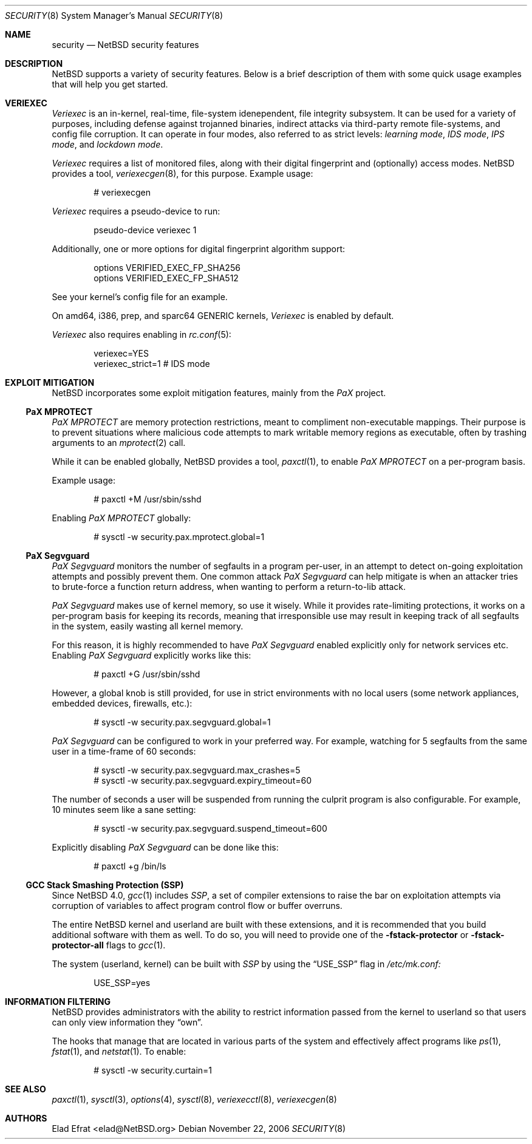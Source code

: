 .\" $NetBSD: security.8,v 1.5 2006/11/22 02:02:52 elad Exp $
.\"
.\" Copyright (c) 2006 Elad Efrat <elad@NetBSD.org>
.\" All rights reserved.
.\"
.\" Redistribution and use in source and binary forms, with or without
.\" modification, are permitted provided that the following conditions
.\" are met:
.\" 1. Redistributions of source code must retain the above copyright
.\"    notice, this list of conditions and the following disclaimer.
.\" 2. Redistributions in binary form must reproduce the above copyright
.\"    notice, this list of conditions and the following disclaimer in the
.\"    documentation and/or other materials provided with the distribution.
.\" 3. All advertising materials mentioning features or use of this software
.\"    must display the following acknowledgement:
.\"      This product includes software developed by Elad Efrat.
.\" 4. The name of the author may not be used to endorse or promote products
.\"    derived from this software without specific prior written permission.
.\"
.\" THIS SOFTWARE IS PROVIDED BY THE AUTHOR ``AS IS'' AND ANY EXPRESS OR
.\" IMPLIED WARRANTIES, INCLUDING, BUT NOT LIMITED TO, THE IMPLIED WARRANTIES
.\" OF MERCHANTABILITY AND FITNESS FOR A PARTICULAR PURPOSE ARE DISCLAIMED.
.\" IN NO EVENT SHALL THE AUTHOR BE LIABLE FOR ANY DIRECT, INDIRECT,
.\" INCIDENTAL, SPECIAL, EXEMPLARY, OR CONSEQUENTIAL DAMAGES (INCLUDING, BUT
.\" NOT LIMITED TO, PROCUREMENT OF SUBSTITUTE GOODS OR SERVICES; LOSS OF USE,
.\" DATA, OR PROFITS; OR BUSINESS INTERRUPTION) HOWEVER CAUSED AND ON ANY
.\" THEORY OF LIABILITY, WHETHER IN CONTRACT, STRICT LIABILITY, OR TORT
.\" (INCLUDING NEGLIGENCE OR OTHERWISE) ARISING IN ANY WAY OUT OF THE USE OF
.\" THIS SOFTWARE, EVEN IF ADVISED OF THE POSSIBILITY OF SUCH DAMAGE.
.\"
.Dd November 22, 2006
.Dt SECURITY 8
.Os
.Sh NAME
.Nm security
.Nd
.Nx security features
.Sh DESCRIPTION
.Nx
supports a variety of security features.
Below is a brief description of them with some quick usage examples
that will help you get started.
.Sh VERIEXEC
.Em Veriexec
is an in-kernel, real-time, file-system idenependent, file integrity
subsystem.
It can be used for a variety of purposes, including defense against trojanned
binaries, indirect attacks via third-party remote file-systems, and
config file corruption.
It can operate in four modes, also referred to as strict levels:
.Em learning mode ,
.Em IDS mode ,
.Em IPS mode ,
and
.Em lockdown mode .
.Pp
.Em Veriexec
requires a list of monitored files, along with their digital fingerprint and
(optionally) access modes.
.Nx
provides a tool,
.Xr veriexecgen 8 ,
for this purpose.
Example usage:
.Bd -literal -offset indent
# veriexecgen
.Ed
.Pp
.Em Veriexec
requires a pseudo-device to run:
.Bd -literal -offset indent
pseudo-device veriexec 1
.Ed
.Pp
Additionally, one or more options for digital fingerprint algorithm support:
.Bd -literal -offset indent
options VERIFIED_EXEC_FP_SHA256
options VERIFIED_EXEC_FP_SHA512
.Ed
.Pp
See your kernel's config file for an example.
.Pp
On amd64, i386, prep, and sparc64 GENERIC kernels,
.Em Veriexec
is enabled by default.
.Pp
.Em Veriexec
also requires enabling in
.Xr rc.conf 5 :
.Bd -literal -offset indent
veriexec=YES
veriexec_strict=1 # IDS mode
.Ed
.Sh EXPLOIT MITIGATION
.Nx
incorporates some exploit mitigation features, mainly from the
.Em PaX
project.
.Ss PaX MPROTECT
.Em PaX MPROTECT
are memory protection restrictions, meant to compliment non-executable
mappings.
Their purpose is to prevent situations where malicious code attempts to mark
writable memory regions as executable, often by trashing arguments to an
.Xr mprotect 2
call.
.Pp
While it can be enabled globally,
.Nx
provides a tool,
.Xr paxctl 1 ,
to enable
.Em PaX MPROTECT
on a per-program basis.
.Pp
Example usage:
.Bd -literal -offset indent
# paxctl +M /usr/sbin/sshd
.Ed
.Pp
Enabling
.Em PaX MPROTECT
globally:
.Bd -literal -offset indent
# sysctl -w security.pax.mprotect.global=1
.Ed
.Ss PaX Segvguard
.Em PaX Segvguard
monitors the number of segfaults in a program per-user, in an attempt to
detect on-going exploitation attempts and possibly prevent them.
One common attack
.Em PaX Segvguard
can help mitigate is when an attacker tries to brute-force a function
return address, when wanting to perform a return-to-lib attack.
.Pp
.Em PaX Segvguard
makes use of kernel memory, so use it wisely.
While it provides rate-limiting protections, it works on a per-program
basis for keeping its records, meaning that irresponsible use may result
in keeping track of all segfaults in the system, easily wasting all kernel
memory.
.Pp
For this reason, it is highly recommended to have
.Em PaX Segvguard
enabled explicitly only for network services etc.
Enabling
.Em PaX Segvguard
explicitly works like this:
.Bd -literal -offset indent
# paxctl +G /usr/sbin/sshd
.Ed
.Pp
However, a global knob is still provided, for use in strict environments
with no local users (some network appliances, embedded devices, firewalls,
etc.):
.Bd -literal -offset indent
# sysctl -w security.pax.segvguard.global=1
.Ed
.Pp
.Em PaX Segvguard
can be configured to work in your preferred way.
For example, watching for 5 segfaults from the same user in a time-frame of
60 seconds:
.Bd -literal -offset indent
# sysctl -w security.pax.segvguard.max_crashes=5
# sysctl -w security.pax.segvguard.expiry_timeout=60
.Ed
.Pp
The number of seconds a user will be suspended from running the culprit
program is also configurable.
For example, 10 minutes seem like a sane setting:
.Bd -literal -offset indent
# sysctl -w security.pax.segvguard.suspend_timeout=600
.Ed
.Pp
Explicitly disabling
.Em PaX Segvguard
can be done like this:
.Bd -literal -offset indent
# paxctl +g /bin/ls
.Ed
.Ss GCC Stack Smashing Protection (SSP)
Since
.Nx 4.0 ,
.Xr gcc 1
includes
.Em SSP ,
a set of compiler extensions to raise the bar on exploitation attempts via
corruption of variables to affect program control flow or buffer overruns.
.Pp
The entire
.Nx
kernel and userland are built with these extensions, and it is recommended
that you build additional software with them as well.
To do so, you will need to provide one of the
.Fl fstack-protector
or
.Fl fstack-protector-all
flags to
.Xr gcc 1 .
.Pp
The system (userland, kernel) can be built with
.Em SSP
by using the
.Dq USE_SSP
flag in
.Pa /etc/mk.conf:
.Bd -literal -offset indent
USE_SSP=yes
.Ed
.Sh INFORMATION FILTERING
.Nx
provides administrators with the ability to restrict information passed from
the kernel to userland so that users can only view information they
.Dq own .
.Pp
The hooks that manage that are located in various parts of the system and
effectively affect programs like
.Xr ps 1 ,
.Xr fstat 1 ,
and
.Xr netstat 1 .
To enable:
.Bd -literal -offset indent
# sysctl -w security.curtain=1
.Ed
.Sh SEE ALSO
.Xr paxctl 1 ,
.Xr sysctl 3 ,
.Xr options 4 ,
.Xr sysctl 8 ,
.Xr veriexecctl 8 ,
.Xr veriexecgen 8
.Sh AUTHORS
.An Elad Efrat Aq elad@NetBSD.org
